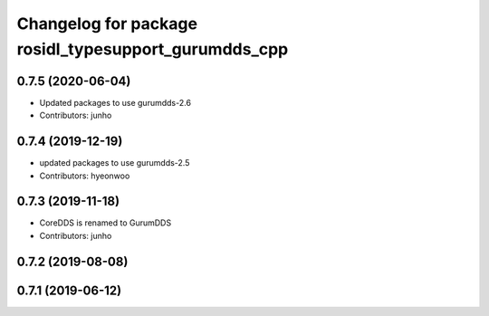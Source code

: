 ^^^^^^^^^^^^^^^^^^^^^^^^^^^^^^^^^^^^^^^^^^^^^^^^^^^^^
Changelog for package rosidl_typesupport_gurumdds_cpp
^^^^^^^^^^^^^^^^^^^^^^^^^^^^^^^^^^^^^^^^^^^^^^^^^^^^^

0.7.5 (2020-06-04)
------------------
* Updated packages to use gurumdds-2.6
* Contributors: junho

0.7.4 (2019-12-19)
------------------
* updated packages to use gurumdds-2.5
* Contributors: hyeonwoo

0.7.3 (2019-11-18)
------------------
* CoreDDS is renamed to GurumDDS
* Contributors: junho

0.7.2 (2019-08-08)
------------------

0.7.1 (2019-06-12)
------------------
